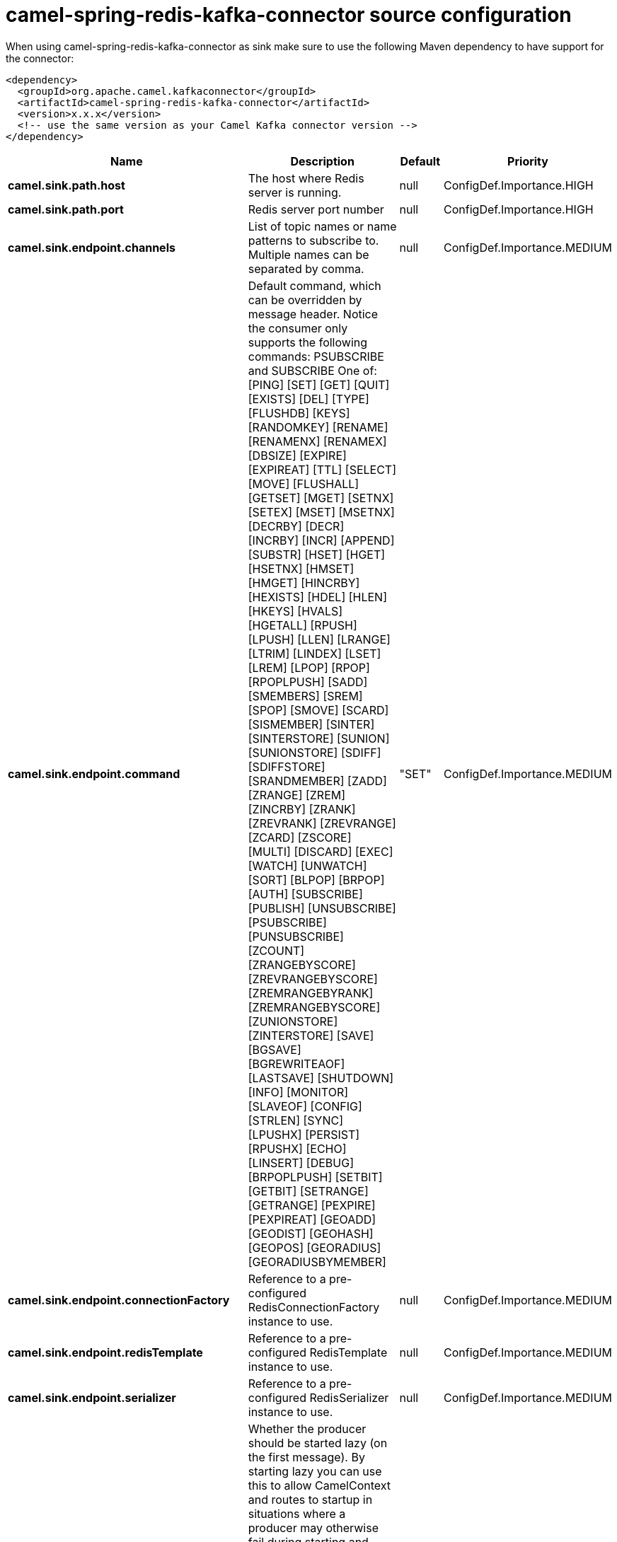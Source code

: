 // kafka-connector options: START
[[camel-spring-redis-kafka-connector-source]]
= camel-spring-redis-kafka-connector source configuration

When using camel-spring-redis-kafka-connector as sink make sure to use the following Maven dependency to have support for the connector:

[source,xml]
----
<dependency>
  <groupId>org.apache.camel.kafkaconnector</groupId>
  <artifactId>camel-spring-redis-kafka-connector</artifactId>
  <version>x.x.x</version>
  <!-- use the same version as your Camel Kafka connector version -->
</dependency>
----


[width="100%",cols="2,5,^1,2",options="header"]
|===
| Name | Description | Default | Priority
| *camel.sink.path.host* | The host where Redis server is running. | null | ConfigDef.Importance.HIGH
| *camel.sink.path.port* | Redis server port number | null | ConfigDef.Importance.HIGH
| *camel.sink.endpoint.channels* | List of topic names or name patterns to subscribe to. Multiple names can be separated by comma. | null | ConfigDef.Importance.MEDIUM
| *camel.sink.endpoint.command* | Default command, which can be overridden by message header. Notice the consumer only supports the following commands: PSUBSCRIBE and SUBSCRIBE One of: [PING] [SET] [GET] [QUIT] [EXISTS] [DEL] [TYPE] [FLUSHDB] [KEYS] [RANDOMKEY] [RENAME] [RENAMENX] [RENAMEX] [DBSIZE] [EXPIRE] [EXPIREAT] [TTL] [SELECT] [MOVE] [FLUSHALL] [GETSET] [MGET] [SETNX] [SETEX] [MSET] [MSETNX] [DECRBY] [DECR] [INCRBY] [INCR] [APPEND] [SUBSTR] [HSET] [HGET] [HSETNX] [HMSET] [HMGET] [HINCRBY] [HEXISTS] [HDEL] [HLEN] [HKEYS] [HVALS] [HGETALL] [RPUSH] [LPUSH] [LLEN] [LRANGE] [LTRIM] [LINDEX] [LSET] [LREM] [LPOP] [RPOP] [RPOPLPUSH] [SADD] [SMEMBERS] [SREM] [SPOP] [SMOVE] [SCARD] [SISMEMBER] [SINTER] [SINTERSTORE] [SUNION] [SUNIONSTORE] [SDIFF] [SDIFFSTORE] [SRANDMEMBER] [ZADD] [ZRANGE] [ZREM] [ZINCRBY] [ZRANK] [ZREVRANK] [ZREVRANGE] [ZCARD] [ZSCORE] [MULTI] [DISCARD] [EXEC] [WATCH] [UNWATCH] [SORT] [BLPOP] [BRPOP] [AUTH] [SUBSCRIBE] [PUBLISH] [UNSUBSCRIBE] [PSUBSCRIBE] [PUNSUBSCRIBE] [ZCOUNT] [ZRANGEBYSCORE] [ZREVRANGEBYSCORE] [ZREMRANGEBYRANK] [ZREMRANGEBYSCORE] [ZUNIONSTORE] [ZINTERSTORE] [SAVE] [BGSAVE] [BGREWRITEAOF] [LASTSAVE] [SHUTDOWN] [INFO] [MONITOR] [SLAVEOF] [CONFIG] [STRLEN] [SYNC] [LPUSHX] [PERSIST] [RPUSHX] [ECHO] [LINSERT] [DEBUG] [BRPOPLPUSH] [SETBIT] [GETBIT] [SETRANGE] [GETRANGE] [PEXPIRE] [PEXPIREAT] [GEOADD] [GEODIST] [GEOHASH] [GEOPOS] [GEORADIUS] [GEORADIUSBYMEMBER] | "SET" | ConfigDef.Importance.MEDIUM
| *camel.sink.endpoint.connectionFactory* | Reference to a pre-configured RedisConnectionFactory instance to use. | null | ConfigDef.Importance.MEDIUM
| *camel.sink.endpoint.redisTemplate* | Reference to a pre-configured RedisTemplate instance to use. | null | ConfigDef.Importance.MEDIUM
| *camel.sink.endpoint.serializer* | Reference to a pre-configured RedisSerializer instance to use. | null | ConfigDef.Importance.MEDIUM
| *camel.sink.endpoint.lazyStartProducer* | Whether the producer should be started lazy (on the first message). By starting lazy you can use this to allow CamelContext and routes to startup in situations where a producer may otherwise fail during starting and cause the route to fail being started. By deferring this startup to be lazy then the startup failure can be handled during routing messages via Camel's routing error handlers. Beware that when the first message is processed then creating and starting the producer may take a little time and prolong the total processing time of the processing. | false | ConfigDef.Importance.MEDIUM
| *camel.sink.endpoint.basicPropertyBinding* | Whether the endpoint should use basic property binding (Camel 2.x) or the newer property binding with additional capabilities | false | ConfigDef.Importance.MEDIUM
| *camel.sink.endpoint.synchronous* | Sets whether synchronous processing should be strictly used, or Camel is allowed to use asynchronous processing (if supported). | false | ConfigDef.Importance.MEDIUM
| *camel.component.spring-redis.lazyStartProducer* | Whether the producer should be started lazy (on the first message). By starting lazy you can use this to allow CamelContext and routes to startup in situations where a producer may otherwise fail during starting and cause the route to fail being started. By deferring this startup to be lazy then the startup failure can be handled during routing messages via Camel's routing error handlers. Beware that when the first message is processed then creating and starting the producer may take a little time and prolong the total processing time of the processing. | false | ConfigDef.Importance.MEDIUM
| *camel.component.spring-redis.basicPropertyBinding* | Whether the component should use basic property binding (Camel 2.x) or the newer property binding with additional capabilities | false | ConfigDef.Importance.MEDIUM
|===
// kafka-connector options: END
